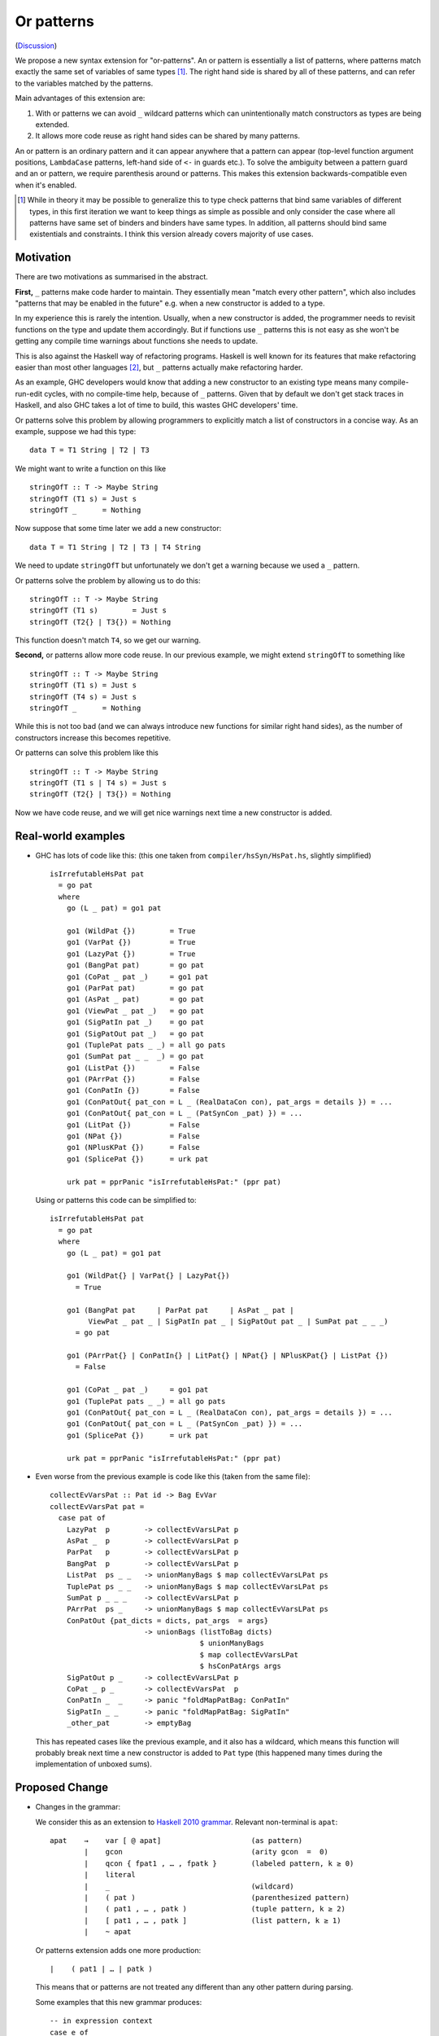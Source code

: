 .. proposal-number:: Leave blank. This will be filled in when the proposal is
                     accepted.

.. trac-ticket:: Leave blank. This will eventually be filled with the Trac
                 ticket number which will track the progress of the
                 implementation of the feature.

.. implemented:: Leave blank. This will be filled in with the first GHC version which
                 implements the described feature.

Or patterns
===========

(`Discussion <https://github.com/ghc-proposals/ghc-proposals/pull/43>`_)

We propose a new syntax extension for "or-patterns". An or pattern is
essentially a list of patterns, where patterns match exactly the same set of
variables of same types [#]_. The right hand side is shared by all of these
patterns, and can refer to the variables matched by the patterns.

Main advantages of this extension are:

1. With or patterns we can avoid ``_`` wildcard patterns which can
   unintentionally match constructors as types are being extended.

2. It allows more code reuse as right hand sides can be shared by many
   patterns.

An or pattern is an ordinary pattern and it can appear anywhere that a pattern
can appear (top-level function argument positions, ``LambdaCase`` patterns,
left-hand side of ``<-`` in guards etc.). To solve the ambiguity between a
pattern guard and an or pattern, we require parenthesis around or patterns.
This makes this extension backwards-compatible even when it's enabled.

.. [#] While in theory it may be possible to generalize this to type check
       patterns that bind same variables of different types, in this first iteration
       we want to keep things as simple as possible and only consider the case where
       all patterns have same set of binders and binders have same types. In addition,
       all patterns should bind same existentials and constraints. I think this
       version already covers majority of use cases.

Motivation
----------

There are two motivations as summarised in the abstract.

**First,** ``_`` patterns make code harder to maintain. They essentially mean "match
every other pattern", which also includes "patterns that may be enabled in the
future" e.g. when a new constructor is added to a type.

In my experience this is rarely the intention. Usually, when a new constructor
is added, the programmer needs to revisit functions on the type and update them
accordingly. But if functions use ``_`` patterns this is not easy as she won't be
getting any compile time warnings about functions she needs to update.

This is also against the Haskell way of refactoring programs. Haskell is well
known for its features that make refactoring easier than most other languages
[#]_, but ``_`` patterns actually make refactoring harder.

As an example, GHC developers would know that adding a new constructor to an
existing type means many compile-run-edit cycles, with no compile-time help,
because of ``_`` patterns. Given that by default we don't get stack traces in
Haskell, and also GHC takes a lot of time to build, this wastes GHC developers'
time.

Or patterns solve this problem by allowing programmers to explicitly match a
list of constructors in a concise way. As an example, suppose we had this type:

::

    data T = T1 String | T2 | T3

We might want to write a function on this like

::

    stringOfT :: T -> Maybe String
    stringOfT (T1 s) = Just s
    stringOfT _      = Nothing

Now suppose that some time later we add a new constructor:

::

    data T = T1 String | T2 | T3 | T4 String

We need to update ``stringOfT`` but unfortunately we don't get a warning because
we used a ``_`` pattern.

Or patterns solve the problem by allowing us to do this:

::

    stringOfT :: T -> Maybe String
    stringOfT (T1 s)        = Just s
    stringOfT (T2{} | T3{}) = Nothing

This function doesn't match ``T4``, so we get our warning.

**Second,** or patterns allow more code reuse. In our previous example, we might
extend ``stringOfT`` to something like

::

    stringOfT :: T -> Maybe String
    stringOfT (T1 s) = Just s
    stringOfT (T4 s) = Just s
    stringOfT _      = Nothing

While this is not too bad (and we can always introduce new functions for similar
right hand sides), as the number of constructors increase this becomes
repetitive.

Or patterns can solve this problem like this

::

    stringOfT :: T -> Maybe String
    stringOfT (T1 s | T4 s) = Just s
    stringOfT (T2{} | T3{}) = Nothing

Now we have code reuse, and we will get nice warnings next time a new
constructor is added.

Real-world examples
-------------------

- GHC has lots of code like this: (this one taken from
  ``compiler/hsSyn/HsPat.hs``, slightly simplified) ::

    isIrrefutableHsPat pat
      = go pat
      where
        go (L _ pat) = go1 pat

        go1 (WildPat {})        = True
        go1 (VarPat {})         = True
        go1 (LazyPat {})        = True
        go1 (BangPat pat)       = go pat
        go1 (CoPat _ pat _)     = go1 pat
        go1 (ParPat pat)        = go pat
        go1 (AsPat _ pat)       = go pat
        go1 (ViewPat _ pat _)   = go pat
        go1 (SigPatIn pat _)    = go pat
        go1 (SigPatOut pat _)   = go pat
        go1 (TuplePat pats _ _) = all go pats
        go1 (SumPat pat _ _  _) = go pat
        go1 (ListPat {})        = False
        go1 (PArrPat {})        = False
        go1 (ConPatIn {})       = False
        go1 (ConPatOut{ pat_con = L _ (RealDataCon con), pat_args = details }) = ...
        go1 (ConPatOut{ pat_con = L _ (PatSynCon _pat) }) = ...
        go1 (LitPat {})         = False
        go1 (NPat {})           = False
        go1 (NPlusKPat {})      = False
        go1 (SplicePat {})      = urk pat

        urk pat = pprPanic "isIrrefutableHsPat:" (ppr pat)

  Using or patterns this code can be simplified to: ::

    isIrrefutableHsPat pat
      = go pat
      where
        go (L _ pat) = go1 pat

        go1 (WildPat{} | VarPat{} | LazyPat{})
          = True

        go1 (BangPat pat     | ParPat pat     | AsPat _ pat |
             ViewPat _ pat _ | SigPatIn pat _ | SigPatOut pat _ | SumPat pat _ _ _)
          = go pat

        go1 (PArrPat{} | ConPatIn{} | LitPat{} | NPat{} | NPlusKPat{} | ListPat {})
          = False

        go1 (CoPat _ pat _)     = go1 pat
        go1 (TuplePat pats _ _) = all go pats
        go1 (ConPatOut{ pat_con = L _ (RealDataCon con), pat_args = details }) = ...
        go1 (ConPatOut{ pat_con = L _ (PatSynCon _pat) }) = ...
        go1 (SplicePat {})      = urk pat

        urk pat = pprPanic "isIrrefutableHsPat:" (ppr pat)

- Even worse from the previous example is code like this (taken from the same
  file): ::

    collectEvVarsPat :: Pat id -> Bag EvVar
    collectEvVarsPat pat =
      case pat of
        LazyPat  p        -> collectEvVarsLPat p
        AsPat _  p        -> collectEvVarsLPat p
        ParPat   p        -> collectEvVarsLPat p
        BangPat  p        -> collectEvVarsLPat p
        ListPat  ps _ _   -> unionManyBags $ map collectEvVarsLPat ps
        TuplePat ps _ _   -> unionManyBags $ map collectEvVarsLPat ps
        SumPat p _ _ _    -> collectEvVarsLPat p
        PArrPat  ps _     -> unionManyBags $ map collectEvVarsLPat ps
        ConPatOut {pat_dicts = dicts, pat_args  = args}
                          -> unionBags (listToBag dicts)
                                       $ unionManyBags
                                       $ map collectEvVarsLPat
                                       $ hsConPatArgs args
        SigPatOut p _     -> collectEvVarsLPat p
        CoPat _ p _       -> collectEvVarsPat  p
        ConPatIn _  _     -> panic "foldMapPatBag: ConPatIn"
        SigPatIn _ _      -> panic "foldMapPatBag: SigPatIn"
        _other_pat        -> emptyBag

  This has repeated cases like the previous example, and it also has a
  wildcard, which means this function will probably break next time a new
  constructor is added to ``Pat`` type (this happened many times during the
  implementation of unboxed sums).

Proposed Change
---------------

- Changes in the grammar:

  We consider this as an extension to `Haskell 2010 grammar
  <https://www.haskell.org/onlinereport/haskell2010/haskellch10.html#x17-18000010.5>`_.
  Relevant non-terminal is ``apat``: ::

    apat    →    var [ @ apat]                     (as pattern)
            |    gcon                              (arity gcon  =  0)
            |    qcon { fpat1 , … , fpatk }        (labeled pattern, k ≥ 0)
            |    literal
            |    _                                 (wildcard)
            |    ( pat )                           (parenthesized pattern)
            |    ( pat1 , … , patk )               (tuple pattern, k ≥ 2)
            |    [ pat1 , … , patk ]               (list pattern, k ≥ 1)
            |    ~ apat

  Or patterns extension adds one more production: ::

            |    ( pat1 | … | patk )

  This means that or patterns are not treated any different than any other
  pattern during parsing.

  Some examples that this new grammar produces: ::

    -- in expression context
    case e of
      (T1 | T2{} | T3 _ _) -> ...

    -- in expression context
    let ([x] | (x : _ : _)) = e1 in e2

    -- pattern guards in declarations
    f x y
      | x@(T1 | T2) <- e1
      , guard x
      = e2

    -- nested or patterns
    case e1 of
      (((T1 | T2) | T3) | T4) -> e2

  Since extensions like `LambdaCase` and `MultiWayIf` (as patter guards) use
  the same pattern syntax, or patterns are enabled in those too.

  The new production doesn't add any ambiguities, because of the parentheses.

  One alternative to this syntax is using ``/`` instead of ``|`` to avoid
  parentheses in some cases (thanks to joe462 for the suggestion), but we can't
  completely eliminate parentheses around or patterns, as the following example
  demonstrates: ::

    f T1{} / T2{} / T3 T4 = ...

  This could mean one of these two: ::

    -- a function with two arguments
    f (T1{} / T2{} / T3) T4 = ...

    -- a function with one argument
    f (T1{} / T2{} / T3 T1) = ...

    -- where the argument is defined like
    data T = T1 | T2 | T3 T

Informal semantics of or pattern matching
-----------------------------------------

We define informal semantics as an extension to `Haskell 2010 chapter 3.17.2: Informal Semantics of Pattern Matching <https://www.haskell.org/onlinereport/haskell2010/haskellch3.html#x8-600003.17.2>`_

- Matching the pattern ``con_1 pat1_1 ... pat1_n | ... | con_m patm_1 ...
  patm_k`` where ``con_1 ... con_m`` are constructors defined by ``data``,
  depends on the value:

  - If the value is of the form ``con v1 ... vl`` where ``con`` is one of
    ``con_1 ... con_m``, sub-patterns of the corrsponding pattern are matched
    left-to-right against the components of the data value; the first to fail
    or diverge causes the overall match to fail or diverge, respectively.

  - If the value is of the form ``con v1 ... vl`` where ``con`` is none of
    ``con_1 ... con_m``, the match fails.

  - If the value is bottom, the match diverges.

Here are some examples: ::

    (\ (x | x) -> x) 0 => 0
    (\ ([x] | (x : _ : _)) -> x) [1, 2, 3] => 1
    (\ (Left x | Right x) -> x) (Left 1) => 1
    (\ (Left x | Right x) -> x) (Right 1) => 1
    (\ ((x, _) | (_, x)) -> x) (1, 2) => 1
    (\ (([x] | [x, _]) | ([x, _, _] | [x, _, _, _])) -> x) [1, \bot, \bot, \bot] => 1
    (\ (1 | 2 | 3) -> True) 3 => True

Interaction with guards
-----------------------

Two different semantics are possible.

In the absence of or patterns, guards are tried sequentially and only if all of
the guards succeeded the corresponding RHS is evaluated. Example: ::

    f :: Maybe Int -> Maybe Int -> Maybe Int
    f (Just x) (Just y)                 -- first case
      | even x                          -- guard 1
      , even y                          -- guard 2
      = Just (x + y)
    f (Just x) _                        -- second case
      | even x                          -- guard 3
      = Just x
    f _ _
      = Nothing

To evaluate ``f (Just 2) (Just 1)`` first two guards of the first case is
tried. Because second guard fails, second case is tried and ``Just x`` is
evaluated as a result.

In the presence of or patterns, two different semantics is possible. Running
example: ::

    f :: (Int, Int) -> Bool
    f ((x, _) | (_, x))
      | even x
      = True
    f _
      = False

    main = print (f (1, 2))

**First semantics** is called "single-match" or "non-backtracking" or "left
priority". In this semantics guards are tried after a match in the or pattern.
If any of the guards fail, the whole match fails.

In this semantics the program above prints ``False``: matching the pattern
``(x, _)`` succeeds and the guard is tried. Because the guard is failed, the
match is considered as failed.

**Second semantics** is called "multi-match" or "backtracking". In this semantics
guards are tried for every succeeding pattern in an or pattern.

In this semantics the program above prints ``True``: matching the pattern ``(x,
_)`` succeeds and the guard is tried. Guard fails, so next pattern in the or
pattern, ``(_, x)`` is tried. Match succeeds and the guard is tried. Guard also
succeeds, so the corresponding expression ``True`` is evaluated.

Reference: `Haskell 2010 Chapter 3.13: Case Expressions
<https://www.haskell.org/onlinereport/haskell2010/haskellch3.html#x8-460003.13>`_

Drawbacks
---------

TBD

Alternatives
------------

TBD

Unresolved Questions
--------------------

- `As far as I can see
  <https://www.haskell.org/onlinereport/haskell2010/haskellch2.html#x7-180002.4>`_,
  ``|`` is a reserved operator. So I think we can use it here, but we need to
  make sure.

- We need to figure how this interacts with

  - GADTs
  - Pattern synonyms
  - Existentials
  - ViewPatterns
  - BangPatterns
  - Irrefutable patterns

.. [#] For a recent talk on this topic, see https://www.youtube.com/watch?v=_K6UAq4hjAs
